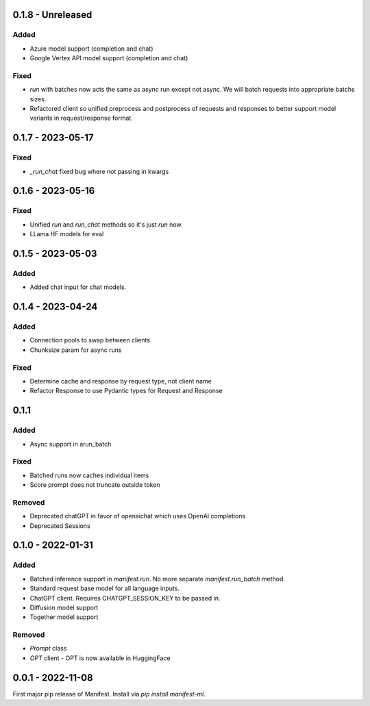 0.1.8 - Unreleased
---------------------
Added
^^^^^
* Azure model support (completion and chat)
* Google Vertex API model support (completion and chat)

Fixed
^^^^^
* `run` with batches now acts the same as async run except not async. We will batch requests into appropriate batchs sizes.
* Refactored client so unified preprocess and postprocess of requests and responses to better support model variants in request/response format.

0.1.7 - 2023-05-17
---------------------
Fixed
^^^^^
* `_run_chat` fixed bug where not passing in kwargs

0.1.6 - 2023-05-16
---------------------
Fixed
^^^^^
* Unified `run` and `run_chat` methods so it's just `run` now.
* LLama HF models for eval

0.1.5 - 2023-05-03
---------------------
Added
^^^^^
* Added chat input for chat models.

0.1.4 - 2023-04-24
---------------------
Added
^^^^^
* Connection pools to swap between clients
* Chunksize param for async runs

Fixed
^^^^^
* Determine cache and response by request type, not client name
* Refactor Response to use Pydantic types for Request and Response

0.1.1
---------------------
Added
^^^^^
* Async support in arun_batch

Fixed
^^^^^
* Batched runs now caches individual items
* Score prompt does not truncate outside token

Removed
^^^^^
* Deprecated chatGPT in favor of openaichat which uses OpenAI completions
* Deprecated Sessions

0.1.0 - 2022-01-31
---------------------
Added
^^^^^
* Batched inference support in `manifest.run`. No more separate `manifest.run_batch` method.
* Standard request base model for all language inputs.
* ChatGPT client. Requires CHATGPT_SESSION_KEY to be passed in.
* Diffusion model support
* Together model support

Removed
^^^^^^^
* `Prompt` class
* `OPT` client - OPT is now available in HuggingFace

0.0.1 - 2022-11-08
-------------------
First major pip release of Manifest. Install via `pip install manifest-ml`.


.. _@lorr1: https://github.com/lorr1
